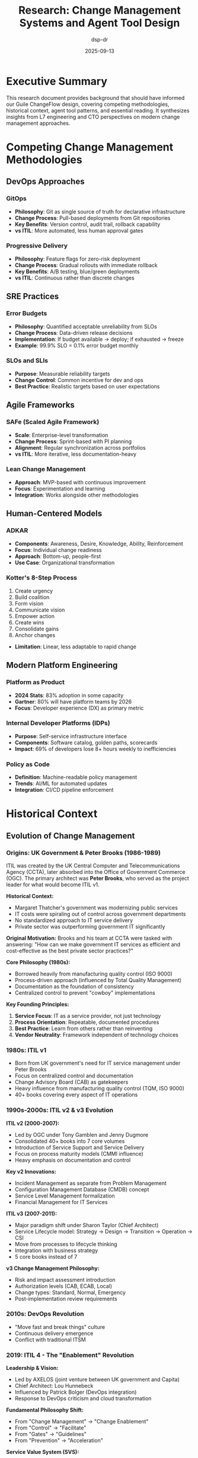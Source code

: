 #+TITLE: Research: Change Management Systems and Agent Tool Design
#+AUTHOR: dsp-dr
#+DATE: 2025-09-13
#+STARTUP: overview

* Executive Summary

This research document provides background that should have informed our Guile ChangeFlow design, covering competing methodologies, historical context, agent tool patterns, and essential reading. It synthesizes insights from L7 engineering and CTO perspectives on modern change management approaches.

* Competing Change Management Methodologies

** DevOps Approaches

*** GitOps
- *Philosophy*: Git as single source of truth for declarative infrastructure
- *Change Process*: Pull-based deployments from Git repositories
- *Key Benefits*: Version control, audit trail, rollback capability
- *vs ITIL*: More automated, less human approval gates

*** Progressive Delivery
- *Philosophy*: Feature flags for zero-risk deployment
- *Change Process*: Gradual rollouts with immediate rollback
- *Key Benefits*: A/B testing, blue/green deployments
- *vs ITIL*: Continuous rather than discrete changes

** SRE Practices

*** Error Budgets
- *Philosophy*: Quantified acceptable unreliability from SLOs
- *Change Process*: Data-driven release decisions
- *Implementation*: If budget available → deploy; if exhausted → freeze
- *Example*: 99.9% SLO = 0.1% error budget monthly

*** SLOs and SLIs
- *Purpose*: Measurable reliability targets
- *Change Control*: Common incentive for dev and ops
- *Best Practice*: Realistic targets based on user expectations

** Agile Frameworks

*** SAFe (Scaled Agile Framework)
- *Scale*: Enterprise-level transformation
- *Change Process*: Sprint-based with PI planning
- *Alignment*: Regular synchronization across portfolios
- *vs ITIL*: More iterative, less documentation-heavy

*** Lean Change Management
- *Approach*: MVP-based with continuous improvement
- *Focus*: Experimentation and learning
- *Integration*: Works alongside other methodologies

** Human-Centered Models

*** ADKAR
- *Components*: Awareness, Desire, Knowledge, Ability, Reinforcement
- *Focus*: Individual change readiness
- *Approach*: Bottom-up, people-first
- *Use Case*: Organizational transformation

*** Kotter's 8-Step Process
1. Create urgency
2. Build coalition
3. Form vision
4. Communicate vision
5. Empower action
6. Create wins
7. Consolidate gains
8. Anchor changes
- *Limitation*: Linear, less adaptable to rapid change

** Modern Platform Engineering

*** Platform as Product
- *2024 Stats*: 83% adoption in some capacity
- *Gartner*: 80% will have platform teams by 2026
- *Focus*: Developer experience (DX) as primary metric

*** Internal Developer Platforms (IDPs)
- *Purpose*: Self-service infrastructure interface
- *Components*: Software catalog, golden paths, scorecards
- *Impact*: 69% of developers lose 8+ hours weekly to inefficiencies

*** Policy as Code
- *Definition*: Machine-readable policy management
- *Trends*: AI/ML for automated updates
- *Integration*: CI/CD pipeline enforcement

* Historical Context

** Evolution of Change Management

*** Origins: UK Government & Peter Brooks (1986-1989)

ITIL was created by the UK Central Computer and Telecommunications Agency (CCTA), later absorbed into the Office of Government Commerce (OGC). The primary architect was *Peter Brooks*, who served as the project leader for what would become ITIL v1.

*Historical Context:*
- Margaret Thatcher's government was modernizing public services
- IT costs were spiraling out of control across government departments
- No standardized approach to IT service delivery
- Private sector was outperforming government IT significantly

*Original Motivation:*
Brooks and his team at CCTA were tasked with answering: "How can we make government IT services as efficient and cost-effective as the best private sector practices?"

*Core Philosophy (1980s):*
- Borrowed heavily from manufacturing quality control (ISO 9000)
- Process-driven approach (influenced by Total Quality Management)
- Documentation as the foundation of consistency
- Centralized control to prevent "cowboy" implementations

*Key Founding Principles:*
1. *Service Focus*: IT as a service provider, not just technology
2. *Process Orientation*: Repeatable, documented procedures
3. *Best Practice*: Learn from others rather than reinventing
4. *Vendor Neutrality*: Framework independent of technology choices

*** 1980s: ITIL v1
- Born from UK government's need for IT service management under Peter Brooks
- Focus on centralized control and documentation
- Change Advisory Board (CAB) as gatekeepers
- Heavy influence from manufacturing quality control (TQM, ISO 9000)
- 40+ books covering every aspect of IT operations

*** 1990s-2000s: ITIL v2 & v3 Evolution

*ITIL v2 (2000-2007):*
- Led by OGC under Tony Gamblen and Jenny Dugmore
- Consolidated 40+ books into 7 core volumes
- Introduction of Service Support and Service Delivery
- Focus on process maturity models (CMMI influence)
- Heavy emphasis on documentation and control

*Key v2 Innovations:*
- Incident Management as separate from Problem Management
- Configuration Management Database (CMDB) concept
- Service Level Management formalization
- Financial Management for IT Services

*ITIL v3 (2007-2011):*
- Major paradigm shift under Sharon Taylor (Chief Architect)
- Service Lifecycle model: Strategy → Design → Transition → Operation → CSI
- Move from processes to lifecycle thinking
- Integration with business strategy
- 5 core books instead of 7

*v3 Change Management Philosophy:*
- Risk and impact assessment introduction
- Authorization levels (CAB, ECAB, Local)
- Change types: Standard, Normal, Emergency
- Post-implementation review requirements

*** 2010s: DevOps Revolution
- "Move fast and break things" culture
- Continuous delivery emergence
- Conflict with traditional ITSM

*** 2019: ITIL 4 - The "Enablement" Revolution

*Leadership & Vision:*
- Led by AXELOS (joint venture between UK government and Capita)
- Chief Architect: Lou Hunnebeck
- Influenced by Patrick Bolger (DevOps integration)
- Response to DevOps criticism and cloud transformation

*Fundamental Philosophy Shift:*
- From "Change Management" → "Change Enablement"
- From "Control" → "Facilitate"
- From "Gates" → "Guidelines"
- From "Prevention" → "Acceleration"

*Service Value System (SVS):*
1. *Guiding Principles*: Focus on value, start where you are, progress iteratively
2. *Governance*: Directing and controlling rather than blocking
3. *Service Value Chain*: Plan, Improve, Engage, Design, Obtain, Deliver
4. *Practices*: 34 practices (not processes) across 3 categories
5. *Continual Improvement*: Built into every activity

*Change Enablement in ITIL 4:*
- Risk-based decision making (automated where possible)
- Integration with CI/CD pipelines
- Embrace of "fail fast, learn quickly"
- Pre-authorized change patterns
- Post-implementation optimization focus

*** 2020s: AI/ML Integration
- Predictive risk analysis
- Automated approval routing
- Natural language processing for requests

** Key Paradigm Shifts

1. *Control → Enablement*: From gatekeeping to facilitating
2. *Manual → Automated*: From human approvals to policy engines
3. *Reactive → Predictive*: From incident response to prevention
4. *Discrete → Continuous*: From big bang to incremental
5. *Siloed → Integrated*: From separate teams to collaborative

* Agent Tool Design Patterns

** Anthropic's "Writing Tools for Agents" Insights

Based on Anthropic's engineering blog post on agent tool design:

*** Key Principles

1. *Composability*: Tools should be small, focused, chainable
2. *Idempotency*: Same inputs produce same outputs
3. *Error Handling*: Graceful degradation, clear error messages
4. *State Management*: Explicit state, no hidden side effects
5. *Documentation*: Rich descriptions for LLM understanding

*** Tool Categories

**** Information Gathering
- Search tools
- Database queries
- API calls
- File reading

**** Action Tools
- File manipulation
- API mutations
- System commands
- Notifications

**** Validation Tools
- Schema validation
- Permission checking
- State verification
- Rollback capability

*** Best Practices for MCP

1. *Tool Naming*: Verb_noun format (create_change, assess_risk)
2. *Parameter Design*: Explicit over implicit
3. *Return Values*: Structured, predictable formats
4. *Error Codes*: Semantic, actionable
5. *Versioning*: Backward compatibility considerations

** Lessons from Production Systems

*** GitHub Actions
- Declarative workflow definitions
- Reusable actions marketplace
- Matrix builds for parallelization
- Secrets management built-in

*** Jenkins Pipeline
- Groovy DSL for pipeline as code
- Shared libraries for reusability
- Blue Ocean UI for visualization
- Extensive plugin ecosystem

*** Terraform
- Declarative infrastructure
- State management critical
- Plan/Apply separation
- Provider abstraction layer

* Essential Reading List

** Books on Change Management

*** Foundational Texts
1. *"The Phoenix Project"* by Gene Kim et al. (2013)
   - Novel format teaching DevOps principles
   - Theory of Constraints application
   - Three Ways: Flow, Feedback, Learning

2. *"The DevOps Handbook"* by Gene Kim et al. (2016)
   - Practical implementation guide
   - Case studies from Netflix, Etsy, Google
   - Technical practices and cultural change

3. *"Site Reliability Engineering"* by Google (2016)
   - Error budgets and SLOs
   - Eliminating toil
   - Postmortem culture

4. *"Accelerate"* by Nicole Forsgren et al. (2018)
   - Science of DevOps
   - Four key metrics (deployment frequency, lead time, MTTR, change failure rate)
   - Capabilities that drive performance

*** ITIL and Service Management
5. *"ITIL 4 Foundation"* by AXELOS (2019)
   - Official ITIL 4 guide
   - Service Value System
   - Guiding principles

6. *"The Art of Service"* by ITSM Library
   - Practical ITSM implementation
   - Process optimization
   - Tool selection criteria

*** Organizational Change
7. *"Leading Change"* by John Kotter (1996)
   - 8-step process for transformation
   - Creating urgency and coalition
   - Anchoring changes in culture

8. *"Switch"* by Chip and Dan Heath (2010)
   - Psychology of change
   - Rider, Elephant, Path metaphor
   - Making change easier

** Books on System Design

9. *"Designing Data-Intensive Applications"* by Martin Kleppmann (2017)
   - Distributed systems fundamentals
   - Consistency models
   - Stream processing

10. *"Building Microservices"* by Sam Newman (2021, 2nd ed.)
    - Service boundaries
    - Deployment patterns
    - Organizational alignment

** Books on Functional Programming

11. *"Structure and Interpretation of Computer Programs"* (SICP) by Abelson & Sussman
    - Scheme fundamentals
    - Abstraction principles
    - Metacircular evaluator

12. *"The Little Schemer"* by Friedman & Felleisen
    - Recursive thinking
    - List processing
    - Y combinator

13. *"Purely Functional Data Structures"* by Chris Okasaki
    - Persistent data structures
    - Amortized analysis
    - Lazy evaluation

** Papers and Articles

14. *"Out of the Tar Pit"* by Moseley & Marks (2006)
    - Complexity in software systems
    - Functional relational programming
    - State management

15. *"The Google SRE Book"* (Free online)
    - Production engineering practices
    - Monitoring and alerting
    - Capacity planning

16. *"The State of DevOps Reports"* (Annual, DORA)
    - Industry benchmarks
    - Emerging practices
    - ROI metrics

* Industry Analysis

** Market Landscape

*** Enterprise Players
- ServiceNow: $8.5B revenue, comprehensive ITSM
- BMC Helix: AI-powered, multi-cloud
- Atlassian Jira Service Management: Developer-friendly
- IBM Change Management: Mainframe heritage

*** Emerging Solutions
- GitLab: Integrated DevOps platform
- Harness: Continuous delivery as a service
- LaunchDarkly: Feature flag management
- Spinnaker: Multi-cloud continuous delivery

*** Open Source Alternatives
- Rundeck: Runbook automation
- StackStorm: Event-driven automation
- AWX (Ansible Tower): Infrastructure automation
- Jenkins X: Cloud-native CI/CD

** Technology Trends

*** 2024-2025 Directions
1. *AI/ML Integration*: $7.4B market by 2032
2. *Platform Engineering*: 80% adoption by 2026
3. *Shift-Left Security*: Built into development
4. *GitOps*: Becoming standard practice
5. *FinOps*: Cost awareness in changes

*** Vendor Lock-in Concerns
- Proprietary workflow languages
- Data portability challenges
- Integration complexity
- Licensing costs at scale

* Critical Analysis for ChangeFlow

** What We Got Right

1. *MCP Integration*: Future-proof for AI agents
2. *Functional Approach*: Immutable state, composability
3. *Risk-Based*: Data-driven decisions
4. *Developer-First*: Self-service orientation

** What We Should Consider

1. *Progressive Delivery*: Feature flags for gradual rollout
2. *Error Budgets*: SRE practices integration
3. *Policy Engine*: Open Policy Agent (OPA) integration
4. *Observability*: OpenTelemetry from the start
5. *Multi-Cloud*: Avoid vendor lock-in

** Competitive Differentiators

1. *Scheme/Lisp*: Unique in the space
2. *Claude Integration*: First-mover advantage
3. *ITIL 4 + DevOps*: Bridging two worlds
4. *Open Source*: Transparency and community

** Potential Challenges

1. *Scheme Adoption*: Limited developer pool
2. *Enterprise Sales*: Competing with incumbents
3. *Compliance*: SOC2, ISO 27001 requirements
4. *Scale*: Performance at 1000s of changes/hour
5. *Integration*: Ecosystem connectivity

* Recommendations

** For POC Success

1. Focus on developer experience metrics
2. Demonstrate clear risk reduction
3. Show integration with existing tools
4. Provide migration path from current systems
5. Include cost savings calculations

** For Production Readiness

1. Implement comprehensive observability
2. Add policy as code capabilities
3. Build extensive integration library
4. Create certification program
5. Develop enterprise support model

** For Market Positioning

1. "ITIL for the DevOps Era"
2. "Change Management for AI Agents"
3. "Open Source Enterprise Change"
4. "Developer-First Compliance"
5. "Functional Change Management"

* Conclusion

The change management landscape is evolving from control-oriented to enablement-focused, from human-centric to AI-augmented, and from discrete to continuous. Guile ChangeFlow positions itself at the intersection of traditional governance requirements and modern development practices.

Key success factors:
- Bridge ITIL compliance with DevOps velocity
- Leverage functional programming for correctness
- Pioneer AI agent integration
- Maintain open source ethos
- Focus on developer experience

The research suggests that successful change management systems in 2025+ will be those that can adapt to both enterprise governance requirements and startup velocity needs, while embracing AI/ML capabilities for prediction and automation.